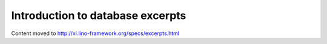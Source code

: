 .. _lino.admin.excerpts:

=================================
Introduction to database excerpts
=================================

Content moved to http://xl.lino-framework.org/specs/excerpts.html
